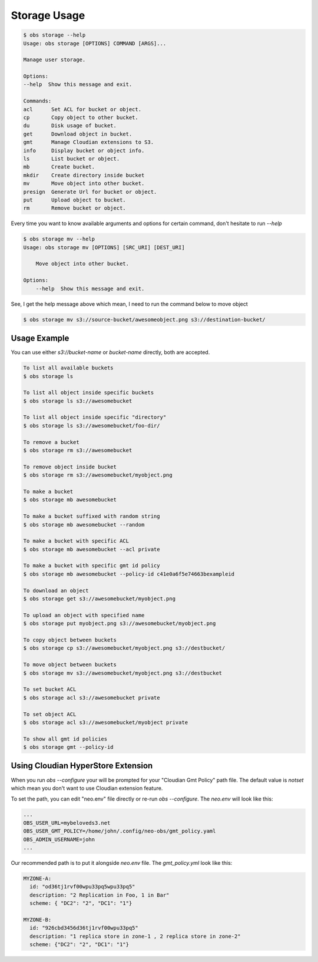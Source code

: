 Storage Usage
=============

.. code-block:: bash

  $ obs storage --help
  Usage: obs storage [OPTIONS] COMMAND [ARGS]...

  Manage user storage.

  Options:
  --help  Show this message and exit.

  Commands:
  acl      Set ACL for bucket or object.
  cp       Copy object to other bucket.
  du       Disk usage of bucket.
  get      Download object in bucket.
  gmt      Manage Cloudian extensions to S3.
  info     Display bucket or object info.
  ls       List bucket or object.
  mb       Create bucket.
  mkdir    Create directory inside bucket
  mv       Move object into other bucket.
  presign  Generate Url for bucket or object.
  put      Upload object to bucket.
  rm       Remove bucket or object.


Every time you want to know available arguments and options for certain command,
don't hesitate to run `--help`

.. code-block:: bash

   $ obs storage mv --help
   Usage: obs storage mv [OPTIONS] [SRC_URI] [DEST_URI]

       Move object into other bucket.

   Options:
       --help  Show this message and exit.

See, I get the help message above which mean, I need to run the command below to
move object

.. code-block:: bash

  $ obs storage mv s3://source-bucket/awesomeobject.png s3://destination-bucket/  



Usage Example
-------------

You can use either `s3://bucket-name` or `bucket-name` directly, both are
accepted.

.. code-block:: bash

  To list all available buckets
  $ obs storage ls

  To list all object inside specific buckets
  $ obs storage ls s3://awesomebucket

  To list all object inside specific "directory"
  $ obs storage ls s3://awesomebucket/foo-dir/

  To remove a bucket
  $ obs storage rm s3://awesomebucket

  To remove object inside bucket
  $ obs storage rm s3://awesomebucket/myobject.png

  To make a bucket
  $ obs storage mb awesomebucket

  To make a bucket suffixed with random string
  $ obs storage mb awesomebucket --random

  To make a bucket with specific ACL
  $ obs storage mb awesomebucket --acl private

  To make a bucket with specific gmt id policy
  $ obs storage mb awesomebucket --policy-id c41e0a6f5e74663bexampleid

  To download an object
  $ obs storage get s3://awesomebucket/myobject.png

  To upload an object with specified name
  $ obs storage put myobject.png s3://awesomebucket/myobject.png

  To copy object between buckets
  $ obs storage cp s3://awesomebucket/myobject.png s3://destbucket/

  To move object between buckets
  $ obs storage mv s3://awesomebucket/myobject.png s3://destbucket

  To set bucket ACL
  $ obs storage acl s3://awesomebucket private

  To set object ACL
  $ obs storage acl s3://awesomebucket/myobject private

  To show all gmt id policies
  $ obs storage gmt --policy-id

Using Cloudian HyperStore Extension
-----------------------------------

When you run `obs --configure` your will be prompted for your "Cloudian Gmt
Policy" path file. The default value is `notset` which mean you don't want to
use Cloudian extension feature.

To set the path, you can edit "neo.env" file directly or re-run `obs
--configure`. The `neo.env` will look like this:

.. code-block:: bash

    ...
    OBS_USER_URL=mybeloveds3.net
    OBS_USER_GMT_POLICY=/home/john/.config/neo-obs/gmt_policy.yaml
    OBS_ADMIN_USERNAME=john
    ...

Our recommended path is to put it alongside `neo.env` file. The `gmt_policy.yml`
look like this:

.. code-block:: bash

    MYZONE-A:
      id: "od36tj1rvf00wpu33pq5wpu33pq5"
      description: "2 Replication in Foo, 1 in Bar"
      scheme: { "DC2": "2", "DC1": "1"}

    MYZONE-B:
      id: "926cbd3456d36tj1rvf00wpu33pq5"
      description: "1 replica store in zone-1 , 2 replica store in zone-2"
      scheme: {"DC2": "2", "DC1": "1"}
